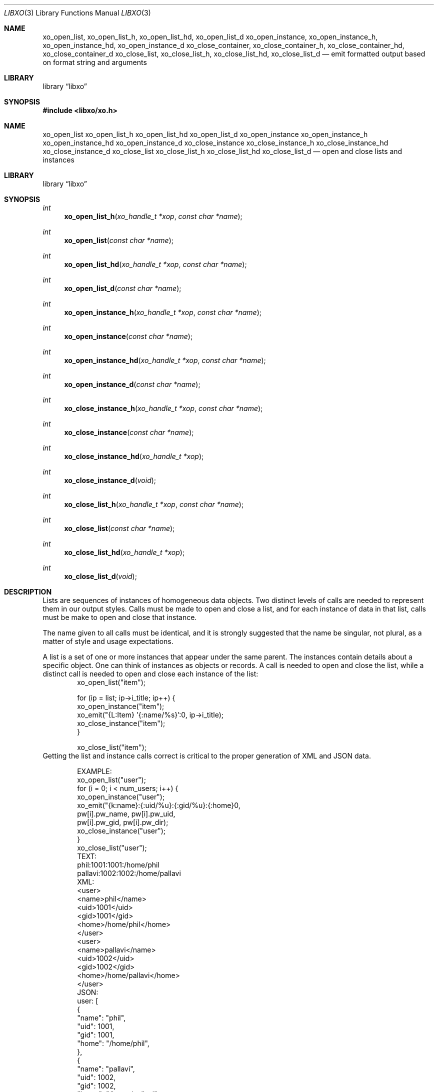 .\" #
.\" # Copyright (c) 2014, Juniper Networks, Inc.
.\" # All rights reserved.
.\" # This SOFTWARE is licensed under the LICENSE provided in the
.\" # ../Copyright file. By downloading, installing, copying, or 
.\" # using the SOFTWARE, you agree to be bound by the terms of that
.\" # LICENSE.
.\" # Phil Shafer, July 2014
.\" 
.Dd December 4, 2014
.Dt LIBXO 3
.Os
.Sh NAME
.Nm xo_open_list , xo_open_list_h , xo_open_list_hd , xo_open_list_d
.Nm xo_open_instance , xo_open_instance_h , xo_open_instance_hd , xo_open_instance_d
.Nm xo_close_container , xo_close_container_h , xo_close_container_hd , xo_close_container_d
.Nm xo_close_list , xo_close_list_h , xo_close_list_hd , xo_close_list_d
.Nd emit formatted output based on format string and arguments
.Sh LIBRARY
.Lb libxo
.Sh SYNOPSIS
.In libxo/xo.h
.Sh NAME
.Nm xo_open_list
.Nm xo_open_list_h
.Nm xo_open_list_hd
.Nm xo_open_list_d
.Nm xo_open_instance
.Nm xo_open_instance_h
.Nm xo_open_instance_hd
.Nm xo_open_instance_d
.Nm xo_close_instance
.Nm xo_close_instance_h
.Nm xo_close_instance_hd
.Nm xo_close_instance_d
.Nm xo_close_list
.Nm xo_close_list_h
.Nm xo_close_list_hd
.Nm xo_close_list_d
.Nd open and close lists and instances
.Sh LIBRARY
.Lb libxo
.Sh SYNOPSIS
.Ft int
.Fn xo_open_list_h "xo_handle_t *xop" "const char *name"
.Ft int
.Fn xo_open_list "const char *name"
.Ft int
.Fn xo_open_list_hd "xo_handle_t *xop" "const char *name"
.Ft int
.Fn xo_open_list_d "const char *name"
.Ft int
.Fn xo_open_instance_h "xo_handle_t *xop" "const char *name"
.Ft int
.Fn xo_open_instance "const char *name"
.Ft int
.Fn xo_open_instance_hd "xo_handle_t *xop" "const char *name"
.Ft int
.Fn xo_open_instance_d "const char *name"
.Ft int
.Fn xo_close_instance_h "xo_handle_t *xop" "const char *name"
.Ft int
.Fn xo_close_instance "const char *name"
.Ft int
.Fn xo_close_instance_hd "xo_handle_t *xop"
.Ft int
.Fn xo_close_instance_d "void"
.Ft int
.Fn xo_close_list_h "xo_handle_t *xop" "const char *name"
.Ft int
.Fn xo_close_list "const char *name"
.Ft int
.Fn xo_close_list_hd "xo_handle_t *xop"
.Ft int
.Fn xo_close_list_d "void"
.Sh DESCRIPTION
Lists are sequences of instances of homogeneous data objects.
Two
distinct levels of calls are needed to represent them in our output
styles.
Calls must be made to open and close a list, and for each
instance of data in that list, calls must be make to open and close
that instance.
.Pp
The name given to all calls must be identical, and it is strongly
suggested that the name be singular, not plural, as a matter of
style and usage expectations.
.Pp
A list is a set of one or more instances that appear under the same
parent.
The instances contain details about a specific object.
One can think of instances as objects or records.
A call is needed to
open and close the list, while a distinct call is needed to open and
close each instance of the list:
.Bd -literal -offset indent -compact
    xo_open_list("item");

    for (ip = list; ip->i_title; ip++) {
        xo_open_instance("item");
        xo_emit("{L:Item} '{:name/%s}':\n", ip->i_title);
        xo_close_instance("item");
    }

    xo_close_list("item");
.Ed
Getting the list and instance calls correct is critical to the proper
generation of XML and JSON data.
.Pp
.Bd -literal -offset indent -compact
    EXAMPLE:
        xo_open_list("user");
        for (i = 0; i < num_users; i++) {
            xo_open_instance("user");
            xo_emit("{k:name}:{:uid/%u}:{:gid/%u}:{:home}\n",
                    pw[i].pw_name, pw[i].pw_uid,
                    pw[i].pw_gid, pw[i].pw_dir);
            xo_close_instance("user");
        }
        xo_close_list("user");
    TEXT:
        phil:1001:1001:/home/phil
        pallavi:1002:1002:/home/pallavi
    XML:
        <user>
            <name>phil</name>
            <uid>1001</uid>
            <gid>1001</gid>
            <home>/home/phil</home>
        </user>
        <user>
            <name>pallavi</name>
            <uid>1002</uid>
            <gid>1002</gid>
            <home>/home/pallavi</home>
        </user>
    JSON:
        user: [
            {
                "name": "phil",
                "uid": 1001,
                "gid": 1001,
                "home": "/home/phil",
            },
            {
                "name": "pallavi",
                "uid": 1002,
                "gid": 1002,
                "home": "/home/pallavi",
            }
        ]
.Ed
.Pp
.Sh LEAF LISTS
In contrast to a list of instances, a "leaf list" is list of simple
values.
To emit a leaf list, call the
.Fn xo_emit
function using the ""l"" modifier:
.Bd -literal -offset indent -compact
    for (ip = list; ip->i_title; ip++) {
	xo_emit("{Lwc:Item}{l:item}\n", ip->i_title);
    }
.Ed
.Pp
The name of the field must match the name of the leaf list.
.Pp
In JSON, leaf lists are rendered as arrays of values.  In XML, they
are rendered as multiple leaf elements.
.Bd -literal -offset indent -compact
    JSON:
        "item": "hammer", "nail"
    XML:
        <item>hammer</item>
        <item>nail</item>
.Ed
.Sh ADDITIONAL DOCUMENTATION
Complete documentation can be found on github:
.Bd -literal -offset indent
http://juniper.github.io/libxo/libxo-manual.html
.Ed
.Pp
.Nm libxo
lives on github as:
.Bd -literal -offset indent
https://github.com/Juniper/libxo
.Ed
.Pp
The latest release of
.Nm libxo
is available at:
.Bd -literal -offset indent
https://github.com/Juniper/libxo/releases
.Ed
.Sh SEE ALSO
.Xr xo_emit 3
.Sh HISTORY
The
.Nm libxo
library was added in
.Fx 11.0 .
.Sh AUTHOR
Phil Shafer
